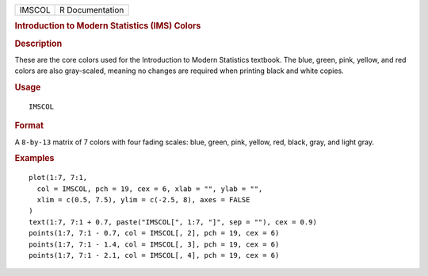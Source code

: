 .. container::

   .. container::

      ====== ===============
      IMSCOL R Documentation
      ====== ===============

      .. rubric:: Introduction to Modern Statistics (IMS) Colors
         :name: introduction-to-modern-statistics-ims-colors

      .. rubric:: Description
         :name: description

      These are the core colors used for the Introduction to Modern
      Statistics textbook. The blue, green, pink, yellow, and red colors
      are also gray-scaled, meaning no changes are required when
      printing black and white copies.

      .. rubric:: Usage
         :name: usage

      ::

         IMSCOL

      .. rubric:: Format
         :name: format

      A ``8-by-13`` matrix of 7 colors with four fading scales: blue,
      green, pink, yellow, red, black, gray, and light gray.

      .. rubric:: Examples
         :name: examples

      ::

         plot(1:7, 7:1,
           col = IMSCOL, pch = 19, cex = 6, xlab = "", ylab = "",
           xlim = c(0.5, 7.5), ylim = c(-2.5, 8), axes = FALSE
         )
         text(1:7, 7:1 + 0.7, paste("IMSCOL[", 1:7, "]", sep = ""), cex = 0.9)
         points(1:7, 7:1 - 0.7, col = IMSCOL[, 2], pch = 19, cex = 6)
         points(1:7, 7:1 - 1.4, col = IMSCOL[, 3], pch = 19, cex = 6)
         points(1:7, 7:1 - 2.1, col = IMSCOL[, 4], pch = 19, cex = 6)
